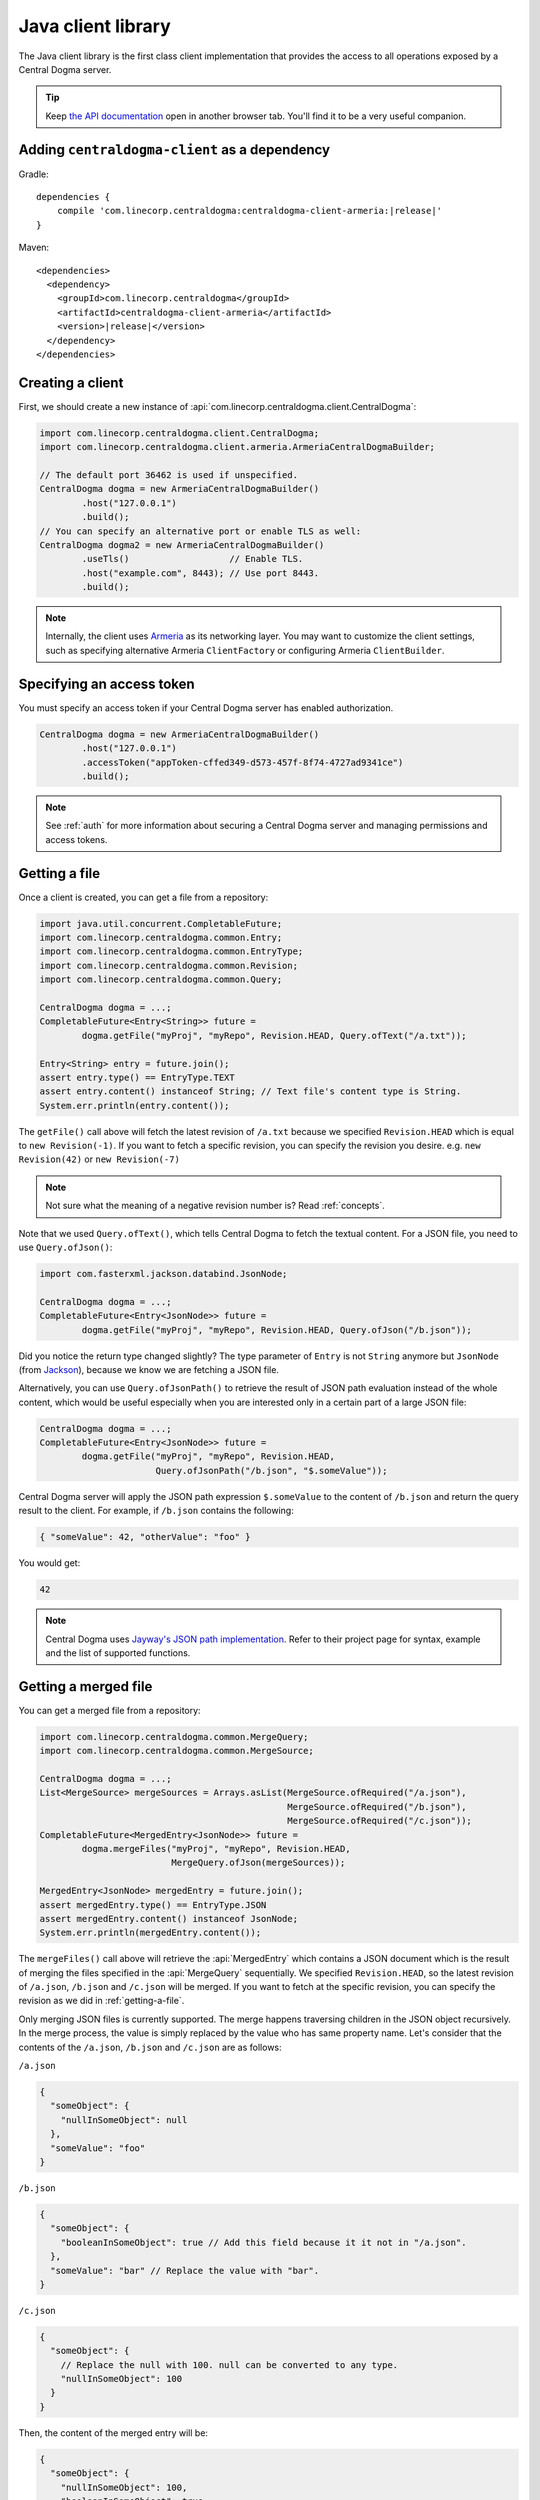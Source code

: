 .. _`Armeria`: https://line.github.io/armeria/
.. _`the API documentation`: apidocs/index.html

.. _client-java:

Java client library
===================
The Java client library is the first class client implementation that provides the access to all operations
exposed by a Central Dogma server.

.. tip::

    Keep `the API documentation`_ open in another browser tab. You'll find it to be a very useful companion.

Adding ``centraldogma-client`` as a dependency
----------------------------------------------
Gradle:

.. parsed-literal::
    :class: highlight-gradle

    dependencies {
        compile 'com.linecorp.centraldogma:centraldogma-client-armeria:\ |release|\ '
    }

Maven:

.. parsed-literal::
    :class: highlight-xml

    <dependencies>
      <dependency>
        <groupId>com.linecorp.centraldogma</groupId>
        <artifactId>centraldogma-client-armeria</artifactId>
        <version>\ |release|\ </version>
      </dependency>
    </dependencies>

Creating a client
-----------------
First, we should create a new instance of :api:`com.linecorp.centraldogma.client.CentralDogma`:

.. code-block:: java

    import com.linecorp.centraldogma.client.CentralDogma;
    import com.linecorp.centraldogma.client.armeria.ArmeriaCentralDogmaBuilder;

    // The default port 36462 is used if unspecified.
    CentralDogma dogma = new ArmeriaCentralDogmaBuilder()
            .host("127.0.0.1")
            .build();
    // You can specify an alternative port or enable TLS as well:
    CentralDogma dogma2 = new ArmeriaCentralDogmaBuilder()
            .useTls()                   // Enable TLS.
            .host("example.com", 8443); // Use port 8443.
            .build();

.. note::

    Internally, the client uses `Armeria`_ as its networking layer. You may want to customize the client
    settings, such as specifying alternative Armeria ``ClientFactory`` or configuring Armeria ``ClientBuilder``.

Specifying an access token
--------------------------
You must specify an access token if your Central Dogma server has enabled authorization.

.. code-block:: java

    CentralDogma dogma = new ArmeriaCentralDogmaBuilder()
            .host("127.0.0.1")
            .accessToken("appToken-cffed349-d573-457f-8f74-4727ad9341ce")
            .build();

.. note::

    See :ref:`auth` for more information about securing a Central Dogma server and managing permissions and
    access tokens.

.. _getting-a-file:

Getting a file
--------------
Once a client is created, you can get a file from a repository:

.. code-block:: java

    import java.util.concurrent.CompletableFuture;
    import com.linecorp.centraldogma.common.Entry;
    import com.linecorp.centraldogma.common.EntryType;
    import com.linecorp.centraldogma.common.Revision;
    import com.linecorp.centraldogma.common.Query;

    CentralDogma dogma = ...;
    CompletableFuture<Entry<String>> future =
            dogma.getFile("myProj", "myRepo", Revision.HEAD, Query.ofText("/a.txt"));

    Entry<String> entry = future.join();
    assert entry.type() == EntryType.TEXT
    assert entry.content() instanceof String; // Text file's content type is String.
    System.err.println(entry.content());

The ``getFile()`` call above will fetch the latest revision of ``/a.txt`` because we specified ``Revision.HEAD``
which is equal to ``new Revision(-1)``. If you want to fetch a specific revision, you can specify the revision
you desire. e.g. ``new Revision(42)`` or ``new Revision(-7)``

.. note::

    Not sure what the meaning of a negative revision number is? Read :ref:`concepts`.

Note that we used ``Query.ofText()``, which tells Central Dogma to fetch the textual content. For a JSON file,
you need to use ``Query.ofJson()``:

.. code-block:: java

    import com.fasterxml.jackson.databind.JsonNode;

    CentralDogma dogma = ...;
    CompletableFuture<Entry<JsonNode>> future =
            dogma.getFile("myProj", "myRepo", Revision.HEAD, Query.ofJson("/b.json"));

Did you notice the return type changed slightly? The type parameter of ``Entry`` is not ``String`` anymore but
``JsonNode`` (from `Jackson <https://github.com/FasterXML/jackson>`_), because we know we are fetching a JSON
file.

Alternatively, you can use ``Query.ofJsonPath()`` to retrieve the result of JSON path evaluation instead of
the whole content, which would be useful especially when you are interested only in a certain part of a
large JSON file:

.. code-block:: java

    CentralDogma dogma = ...;
    CompletableFuture<Entry<JsonNode>> future =
            dogma.getFile("myProj", "myRepo", Revision.HEAD,
                          Query.ofJsonPath("/b.json", "$.someValue"));

Central Dogma server will apply the JSON path expression ``$.someValue`` to the content of ``/b.json``
and return the query result to the client. For example, if ``/b.json`` contains the following:

.. code-block:: json

    { "someValue": 42, "otherValue": "foo" }

You would get:

.. code-block:: json

    42

.. note::

    Central Dogma uses `Jayway's JSON path implementation <https://github.com/json-path/JsonPath>`_.
    Refer to their project page for syntax, example and the list of supported functions.

Getting a merged file
---------------------
You can get a merged file from a repository:

.. code-block:: java

    import com.linecorp.centraldogma.common.MergeQuery;
    import com.linecorp.centraldogma.common.MergeSource;

    CentralDogma dogma = ...;
    List<MergeSource> mergeSources = Arrays.asList(MergeSource.ofRequired("/a.json"),
                                                   MergeSource.ofRequired("/b.json"),
                                                   MergeSource.ofRequired("/c.json"));
    CompletableFuture<MergedEntry<JsonNode>> future =
            dogma.mergeFiles("myProj", "myRepo", Revision.HEAD,
                             MergeQuery.ofJson(mergeSources));

    MergedEntry<JsonNode> mergedEntry = future.join();
    assert mergedEntry.type() == EntryType.JSON
    assert mergedEntry.content() instanceof JsonNode;
    System.err.println(mergedEntry.content());

The ``mergeFiles()`` call above will retrieve the :api:`MergedEntry` which contains a JSON document which
is the result of merging the files specified in the :api:`MergeQuery` sequentially.
We specified ``Revision.HEAD``, so the latest revision of ``/a.json``, ``/b.json`` and ``/c.json``
will be merged. If you want to fetch at the specific revision, you can specify the revision as we
did in :ref:`getting-a-file`.

Only merging JSON files is currently supported. The merge happens traversing children in the JSON object
recursively. In the merge process, the value is simply replaced by the value who has same property name.
Let's consider that the contents of the ``/a.json``, ``/b.json`` and ``/c.json`` are as follows:

``/a.json``

.. code-block:: json

    {
      "someObject": {
        "nullInSomeObject": null
      },
      "someValue": "foo"
    }

``/b.json``

.. code-block:: json

    {
      "someObject": {
        "booleanInSomeObject": true // Add this field because it it not in "/a.json".
      },
      "someValue": "bar" // Replace the value with "bar".
    }

``/c.json``

.. code-block:: json

    {
      "someObject": {
        // Replace the null with 100. null can be converted to any type.
        "nullInSomeObject": 100
      }
    }

Then, the content of the merged entry will be:

.. code-block:: json

    {
      "someObject": {
        "nullInSomeObject": 100,
        "booleanInSomeObject": true
      },
      "someValue": "bar"
    }

.. note::

    Corresponding types of values should be same or one of the types must be ``null`` to replace.
    If their types do not match or neither value is ``null``, you will get a :api:`QueryExecutionException`.

You can mark some files involved in the merge process as optional.

.. code-block:: java

    CentralDogma dogma = ...;
    List<MergeSource> mergeSources = Arrays.asList(MergeSource.ofRequired("/a.json"),
                                                   MergeSource.ofOptional("/b.json"), // <-- It's optional!
                                                   MergeSource.ofRequired("/c.json"));
    CompletableFuture<MergedEntry<JsonNode>> future =
            dogma.mergeFiles("myProj", "myRepo", Revision.HEAD,
                             MergeQuery.ofJson(mergeSources));

Note that we used ``MergeSource.ofOptional("/b.json")``, which tells to include the ``/b.json`` file only if it
exists in the repository. If it does not exist, ``/a.json`` and ``/c.json`` will be merged sequentially.
The files specified as required must exist in the repository. You will get an :api:`EntryNotFoundException`
otherwise.
You will get the :api:`EntryNotFoundException` as well when you specify all of the files as optional
and none of them exists.

As we used ``Query.ofJsonPath()`` in :ref:`getting-a-file`, you can use ``MergeQuery.ofJsonPath()`` to
retrieve the result of JSON path evaluation of the :api:`MergedEntry`.

.. code-block:: java

    CentralDogma dogma = ...;
    List<MergeSource> mergeSources = Arrays.asList(MergeSource.ofRequired("/a.json"),
                                                   MergeSource.ofOptional("/b.json"),
                                                   MergeSource.ofRequired("/c.json"));
    CompletableFuture<MergedEntry<JsonNode>> future =
            dogma.mergeFiles("myProj", "myRepo", Revision.HEAD,
                             MergeQuery.ofJsonPath(mergeSources, "$.someValue"));

Central Dogma server will apply the JSON path expression ``$.someValue`` to the content of the
:api:`MergedEntry`, and return the query result to the client.

Pushing a commit
----------------
You can also push a commit into a repository programmatically:

.. code-block:: java

    import com.linecorp.centraldogma.common.Change;
    import com.linecorp.centraldogma.common.Commit;

    CentralDogma dogma = ...;
    CompletableFuture<Commit> future =
            dogma.push("myProj", "myRepo", Revision.HEAD,
                       "Add /c.json and remove /b.json",
                       Change.ofUpsert("/c.json", "{ \"foo\": \"bar\" }"),
                       Change.ofRemoval("/b.json"));

    Commit commit = future.join();
    System.err.printf("Pushed a commit %s at %s%n",
                      commit.revision(), commit.whenAsText());

In this example, we pushed a commit that contains two changes: one that adds ``/c.json`` and the other that
removes ``/b.json``.

Note that we specified ``Revision.HEAD`` as the base revision. It means this commit is against the latest
commit in the repository ``myRepo``. Alternatively, you can specify an absolute revision so that you are
absolutely sure that nobody pushed a commit while you prepare yours: (pun intended 😉)

.. code-block:: java

    import java.util.concurrent.CompletionException;

    CentralDogma dogma = ...;
    CompletableFuture<Commit> future = dogma.push(..., new Revision(3), ...);
    try {
        future.join();
    } catch (CompletionException e) {
        Throwable cause = e.getCause();
        if (cause instanceof ChangeConflictException) {
            // Somebody pushed a commit newer than revision 3 or
            // our changes cannot be applied to the revision 3 cleanly.
        }
    }

Watching a file
---------------
Some configuration properties are dynamic. They are changed often and they must be applied without restarting
the process. The client library provides an easy way to watch a file:

.. code-block:: java

    import com.linecorp.centraldogma.client.Latest;
    import com.linecorp.centraldogma.client.Watcher;

    CentralDogma dogma = ...;
    Watcher<JsonNode> watcher =
            dogma.fileWatcher("myProj", "myRepo",
                              Query.ofJsonPath("/some_file.json", "$.foo"));
    // Register a callback for changes.
    watcher.watch((revision, value) -> {
        System.err.printf("Updated to %s at %s%n", value, revision);
    });

    // Alternatively, without using a callback:
    Latest<JsonNode> latest = watcher.awaitInitialValue(); // Wait for the initial value.
    System.err.printf("Initial: %s at %s%n", latest.value(), latest.revision());

You would want to register a callback to the ``Watcher`` or check the return value of ``Watcher.latest()``
periodically to apply the new settings to your application.

Preparing for unavailability
^^^^^^^^^^^^^^^^^^^^^^^^^^^^
It is possible that the servers are not available when you are waiting for the initial value. To prevent from
your application from awaiting indefinitely, you can specify a timeout and a default value when calling
the ``awaitInitialValue()`` method:

.. code-block:: java

    import static java.util.concurrent.TimeUnit.SECONDS;

    CentralDogma dogma = ...;
    Watcher<JsonNode> watcher = dogma.fileWatcher(..., Query.ofJsonPath(...));
    JsonNode initialValue = watcher.awaitInitialValue(20, SECONDS, someDefaultValue);

    // If you are interested in the Revision of the initial value, you can:
    JsonNode initialValue;
    try {
        Latest<JsonNode> latest = watcher.awaitInitialValue(20, SECONDS);
        System.err.printf("Initial: %s at %s%n", latest.value(), latest.revision());
        initialValue = latest.value();
    } catch (TimeoutException e) {
        System.err.printf("Default: %s%n", someDefaultValue);
        initialValue = someDefaultValue;
    }

Note that a timeout is basically a trade-off. If you specify a smaller timeout, you will have a higher chance
of getting a ``TimeoutException`` or falling back to the default value when the server does not respond in time.
If you specify a larger timeout, you will have a better chance of successful retrieval. It is generally
recommended to use a value not less than 20 seconds so that the client can retry at least a few times before
timing out. Consider specifying a sensible default value if you need to use a small timeout or want to make
sure your application is not affected when the servers have an issue.

Alternatively, you can choose not to use ``awaitInitialValue()`` at all if the value being retrieved is not
part of a critical path, e.g. span collection rate in distributed tracing. In such a case, you can simply
add a callback to :api:`Watcher` or poll the most recently retrieved value using the ``latestValue()`` method:

.. code-block:: java

    CentralDogma dogma = ...;
    Watcher<JsonNode> watcher = dogma.fileWatcher(..., Query.ofJsonPath(...));

    // Using a callback:
    watcher.watch((revision, value) -> {
        System.err.printf("Updated to %s at %s%n", value, revision);
    });

    // Polling the latest value. The client will keep updating in the background.
    JsonNode maybeLatestValue = watcher.latestValue(someDefaultValue);

Specifying multiple hosts
-------------------------
You can also specify more than one host using the ``host()`` method:

.. code-block:: java

    import com.linecorp.centraldogma.client.armeria.ArmeriaCentralDogmaBuilder;

    ArmeriaCentralDogmaBuilder builder = new ArmeriaCentralDogmaBuilder();
    // The default port 36462 is used if unspecified.
    builder.host("replica1.example.com");
    // You can specify an alternative port number.
    builder.host("replica2.example.com", 1234);
    CentralDogma dogma = builder.build();

.. _using_client_profiles:

Using client profiles
---------------------
You can load the list of the Central Dogma servers from one of the following JSON files in the class path using
``ArmeriaCentralDogmaBuilder.profile(String...)``:

- ``centraldogma-profiles-test.json``
- ``centraldogma-profiles.json`` (if ``centraldogma-profiles-test.json`` is missing)

.. code-block:: java

    ArmeriaCentralDogmaBuilder builder = new ArmeriaCentralDogmaBuilder();
    // Loads the profile 'beta' from:
    // - /centraldogma-profiles-test.json or
    // - /centraldogma-profiles.json
    builder.profile("beta");
    CentralDogma dogma = builder.build();

The following example ``centraldogma-profiles.json`` contains two profiles, ``beta`` and ``release``, and
they contain two replicas, ``replica{1,2}.beta.example.com`` and ``replica{1,2}.release.example.com``
respectively. The replicas in the ``release`` profile support both ``http`` and ``https`` whereas
the replicas in the ``beta`` profile support ``http`` only:

.. code-block:: json

    [ {
      "name": "beta",
      "priority": 0,
      "hosts": [ {
        "host": "replica1.beta.example.com",
        "protocol": "http",
        "port": 36462
      }, {
        "host": "replica2.beta.example.com",
        "protocol": "http",
        "port": 36462
      } ]
    }, {
      "name": "release",
      "priority": 0,
      "hosts": [ {
        "host": "replica1.release.example.com",
        "protocol": "http",
        "port": 36462
      }, {
        "host": "replica1.release.example.com",
        "protocol": "https",
        "port": 8443
      }, {
        "host": "replica2.release.example.com",
        "protocol": "http",
        "port": 36462
      }, {
        "host": "replica2.release.example.com",
        "protocol": "https",
        "port": 8443
      } ]
    } ]

.. tip::

    Use `the JSON schema <_static/schema-centraldogma-profiles.json>`_ to validate your
    ``centraldogma-profiles.json`` file.

You may want to archive this file into a JAR file and distribute it as the *official* client profiles via
a Maven repository, so that your users get the up-to-date host list easily. For example, a user could put
``centraldogma-profiles-1.0.jar`` into his or her class path:

.. code-block:: shell

    $ cat centraldogma-profiles.json
    [ { "name": "beta",    "priority": 0, "hosts": [ ... ] },
      { "name": "release", "priority": 0, "hosts": [ ... ] } ]
    $ jar cvf centraldogma-profiles-1.0.jar centraldogma-profiles.json
    added manifest
    adding: centraldogma-profiles.json

Custom client profiles
^^^^^^^^^^^^^^^^^^^^^^
A user can add his or her own custom client profiles other than the official ones by adding more
``centraldogma-profiles.json`` files to the class path. The following example adds a custom profile called
``localtest``:

.. code-block:: json

    [ {
      "name": "localtest",
      "hosts": [ {
        "host": "127.0.0.1",
        "protocol": "http",
        "port": 36462
      } ]
    } ]

A user can also override the official profile provided by an administrator by specifying a higher priority.
For example, you can override the ``beta`` profile using priority ``100`` which is higher than the default
priority of ``0``:

.. code-block:: json

    [ {
      "name": "beta",
      "priority": 100,
      "hosts": [ {
        "host": "replica1.alternative-beta.example.com",
        "protocol": "http",
        "port": 36462
      }, {
        "host": "replica2.alternative-beta.example.com",
        "protocol": "http",
        "port": 36462
      } ]
    } ]

Note that other profiles such as ``release`` are still loaded from the ``centraldogma-profiles.json`` distributed by
the administrator.

Using DNS-based lookup
----------------------
Central Dogma Java client always retrieves all the IP addresses of a host from the current system DNS server or
the ``/etc/host`` file. Instead of specifying all the individual replica addresses in a client profile,
consider specifying a single host name that's very unlikely to change in the client profile and add multiple
``A`` or ``AAAA`` DNS records to the host name:

.. code-block:: shell

    $ cat centraldogma-profiles.json
    [ {
      "name": "release",
      "hosts": [ {
        "host": "all.dogma.example.com",
        "protocol": "http",
        "port": 36462
      } ]
    } ]
    $ dig all.dogma.example.com
    ; <<>> DiG 9.12.1-P2 <<>> all.dogma.example.com
    ;; global options: +cmd
    ;; Got answer:
    ;; ->>HEADER<<- opcode: QUERY, status: NOERROR, id: 58779
    ;; flags: qr rd ra; QUERY: 1, ANSWER: 3, AUTHORITY: 0, ADDITIONAL: 1

    ;; OPT PSEUDOSECTION:
    ; EDNS: version: 0, flags:; udp: 1440
    ;; QUESTION SECTION:
    ;all.dogma.example.com. IN A

    ;; ANSWER SECTION:
    all.dogma.example.com. 300 IN A 192.168.1.1
    all.dogma.example.com. 300 IN A 192.168.1.2
    all.dogma.example.com. 300 IN A 192.168.1.3

    ;; Query time: 54 msec

The client will periodically send DNS queries respecting the TTL values advertised by the DNS server and update
the endpoint list dynamically, so that an administrator can add or remove a replica without distributing a new
client profile JAR again.

Spring Boot integration
-----------------------
If you are using `Spring Framework <https://spring.io/>`_, you can inject :api:`com.linecorp.centraldogma.client.CentralDogma`
client very easily. First, add ``centraldogma-client-spring-boot-starter`` into your dependencies.

Gradle:

.. parsed-literal::
    :class: highlight-gradle

    dependencies {
        compile 'com.linecorp.centraldogma:centraldogma-client-spring-boot-starter:\ |release|\ '
    }

Maven:

.. parsed-literal::
    :class: highlight-xml

    <dependencies>
      <dependency>
        <groupId>com.linecorp.centraldogma</groupId>
        <artifactId>centraldogma-client-spring-boot-starter</artifactId>
        <version>\ |release|\ </version>
      </dependency>
    </dependencies>

Then, add a new section called ``centraldogma`` to your Spring Boot application configuration, which is often
named ``application.yml``:

.. code-block:: yaml

    centraldogma:
      hosts:
      - replica1.example.com:36462
      - replica2.example.com:36462
      - replica3.example.com:36462
      access-token: appToken-cffed349-d573-457f-8f74-4727ad9341ce

If you prefer using client profiles as described in :ref:`using_client_profiles`, use the ``profile`` property:

.. code-block:: yaml

    centraldogma:
      profile: beta
      access-token: appToken-cffed349-d573-457f-8f74-4727ad9341ce

If neither ``hosts`` nor ``profile`` property is specified, currently active
`Spring Boot profile <https://docs.spring.io/spring-boot/docs/current/reference/html/boot-features-profiles.html>`_
will be used as the client profile. When more than one Spring Boot profile are active, the last matching one
will be chosen.

.. note::

    Do not confuse 'Central Dogma client profile' with 'Spring Boot profile'.

You can also enable a TLS connection or override the default health check request interval:

.. code-block:: yaml

    centraldogma:
      profile: staging
      access-token: appToken-cffed349-d573-457f-8f74-4727ad9341ce
      use-tls: true
      health-check-interval-millis: 15000

Once configured correctly, a new :api:`com.linecorp.centraldogma.client.CentralDogma` client will be created and
injected into your application like the following:

.. code-block:: java

    import org.springframework.boot.CommandLineRunner;
    import org.springframework.boot.SpringApplication;
    import org.springframework.boot.autoconfigure.SpringBootApplication;
    import org.springframework.context.annotation.Bean;

    import com.linecorp.centraldogma.client.CentralDogma;

    @SpringBootApplication
    public class MyApp {

        public static void main(String[] args) {
            SpringApplication.run(MyApp.class, args);
        }

        // CentralDogma is injected automatically by CentralDogmaConfiguration.
        @Bean
        public CommandLineRunner commandLineRunner(CentralDogma dogma) {
            return args -> {
                System.err.println(dogma.listProjects().join());
            };
        }
    }

Read the Javadoc
----------------
Refer to `the API documentation of 'CentralDogma' interface <apidocs/com/linecorp/centraldogma/client/CentralDogma.html>`_
for the complete list of operations you can perform with a Central Dogma server, which should be definitely
much more than what this tutorial covers, such as fetching and watching multiple files.
